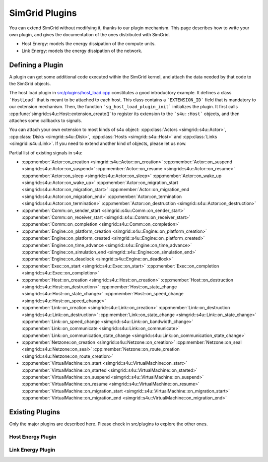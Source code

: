 .. _plugins:

.. raw:: html

   <object id="TOC" data="graphical-toc.svg" width="100%" type="image/svg+xml"></object>
   <script>
   window.onload=function() { // Wait for the SVG to be loaded before changing it
     var elem=document.querySelector("#TOC").contentDocument.getElementById("PlatformBox")
     elem.style="opacity:0.93999999;fill:#ff0000;fill-opacity:0.1;stroke:#000000;stroke-width:0.35277778;stroke-linecap:round;stroke-linejoin:round;stroke-miterlimit:4;stroke-dasharray:none;stroke-dashoffset:0;stroke-opacity:1";
   }
   </script>
   <br/>
   <br/>

SimGrid Plugins
###############

You can extend SimGrid without modifying it, thanks to our plugin
mechanism. This page describes how to write your own plugin, and gives
the documentation of the ones distributed with SimGrid.

- Host Energy: models the energy dissipation of the compute units.
- Link Energy: models the energy dissipation of the network.

Defining a Plugin
*****************

A plugin can get some additional code executed within the SimGrid
kernel, and attach the data needed by that code to the SimGrid
objects. 

The host load plugin in 
`src/plugins/host_load.cpp <https://framagit.org/simgrid/simgrid/tree/master/src/plugins/host_load.cpp>`_
constitutes a good introductory example. It defines a class
```HostLoad``` that is meant to be attached to each host. This class
contains a ```EXTENSION_ID``` field that is mandatory to our extension
mechanism. Then, the function ```sg_host_load_plugin_init```
initializes the plugin. It first calls
:cpp:func:`simgrid::s4u::Host::extension_create()` to register its
extension to the ```s4u::Host``` objects, and then attaches some
callbacks to signals.

You can attach your own extension to most kinds of s4u object:
:cpp:class:`Actors <simgrid::s4u::Actor>`,
:cpp:class:`Disks <simgrid::s4u::Disk>`,
:cpp:class:`Hosts <simgrid::s4u::Host>` and
:cpp:class:`Links <simgrid::s4u::Link>`. If you need to extend another
kind of objects, please let us now.

Partial list of existing signals in s4u:

- :cpp:member:`Actor::on_creation <simgrid::s4u::Actor::on_creation>`
  :cpp:member:`Actor::on_suspend <simgrid::s4u::Actor::on_suspend>`
  :cpp:member:`Actor::on_resume <simgrid::s4u::Actor::on_resume>`
  :cpp:member:`Actor::on_sleep <simgrid::s4u::Actor::on_sleep>`
  :cpp:member:`Actor::on_wake_up <simgrid::s4u::Actor::on_wake_up>`
  :cpp:member:`Actor::on_migration_start <simgrid::s4u::Actor::on_migration_start>`
  :cpp:member:`Actor::on_migration_end <simgrid::s4u::Actor::on_migration_end>`
  :cpp:member:`Actor::on_termination <simgrid::s4u::Actor::on_termination>`
  :cpp:member:`Actor::on_destruction <simgrid::s4u::Actor::on_destruction>`
- :cpp:member:`Comm::on_sender_start <simgrid::s4u::Comm::on_sender_start>`
  :cpp:member:`Comm::on_receiver_start <simgrid::s4u::Comm::on_receiver_start>`
  :cpp:member:`Comm::on_completion <simgrid::s4u::Comm::on_completion>`
- :cpp:member:`Engine::on_platform_creation <simgrid::s4u::Engine::on_platform_creation>`
  :cpp:member:`Engine::on_platform_created <simgrid::s4u::Engine::on_platform_created>`
  :cpp:member:`Engine::on_time_advance <simgrid::s4u::Engine::on_time_advance>`
  :cpp:member:`Engine::on_simulation_end <simgrid::s4u::Engine::on_simulation_end>`
  :cpp:member:`Engine::on_deadlock <simgrid::s4u::Engine::on_deadlock>`
- :cpp:member:`Exec::on_start <simgrid::s4u::Exec::on_start>`
  :cpp:member:`Exec::on_completion <simgrid::s4u::Exec::on_completion>`
- :cpp:member:`Host::on_creation <simgrid::s4u::Host::on_creation>`
  :cpp:member:`Host::on_destruction <simgrid::s4u::Host::on_destruction>`
  :cpp:member:`Host::on_state_change <simgrid::s4u::Host::on_state_change>`
  :cpp:member:`Host::on_speed_change <simgrid::s4u::Host::on_speed_change>`
- :cpp:member:`Link::on_creation <simgrid::s4u::Link::on_creation>`
  :cpp:member:`Link::on_destruction <simgrid::s4u::Link::on_destruction>`
  :cpp:member:`Link::on_state_change <simgrid::s4u::Link::on_state_change>`
  :cpp:member:`Link::on_speed_change <simgrid::s4u::Link::on_bandwidth_change>`
  :cpp:member:`Link::on_communicate <simgrid::s4u::Link::on_communicate>`
  :cpp:member:`Link::on_communication_state_change <simgrid::s4u::Link::on_communication_state_change>`
- :cpp:member:`Netzone::on_creation <simgrid::s4u::Netzone::on_creation>`
  :cpp:member:`Netzone::on_seal <simgrid::s4u::Netzone::on_seal>`
  :cpp:member:`Netzone::on_route_creation <simgrid::s4u::Netzone::on_route_creation>`
- :cpp:member:`VirtualMachine::on_start <simgrid::s4u::VirtualMachine::on_start>`
  :cpp:member:`VirtualMachine::on_started <simgrid::s4u::VirtualMachine::on_started>`
  :cpp:member:`VirtualMachine::on_suspend <simgrid::s4u::VirtualMachine::on_suspend>`
  :cpp:member:`VirtualMachine::on_resume <simgrid::s4u::VirtualMachine::on_resume>`
  :cpp:member:`VirtualMachine::on_migration_start <simgrid::s4u::VirtualMachine::on_migration_start>`
  :cpp:member:`VirtualMachine::on_migration_end <simgrid::s4u::VirtualMachine::on_migration_end>`

Existing Plugins
****************

Only the major plugins are described here. Please check in src/plugins
to explore the other ones.

.. _plugin_host_energy:

Host Energy Plugin
==================

.. doxygengroup:: Plugin_host_energy

.. _plugin_link_energy:

Link Energy Plugin
==================

.. doxygengroup:: Plugin_link_energy

..  LocalWords:  SimGrid

